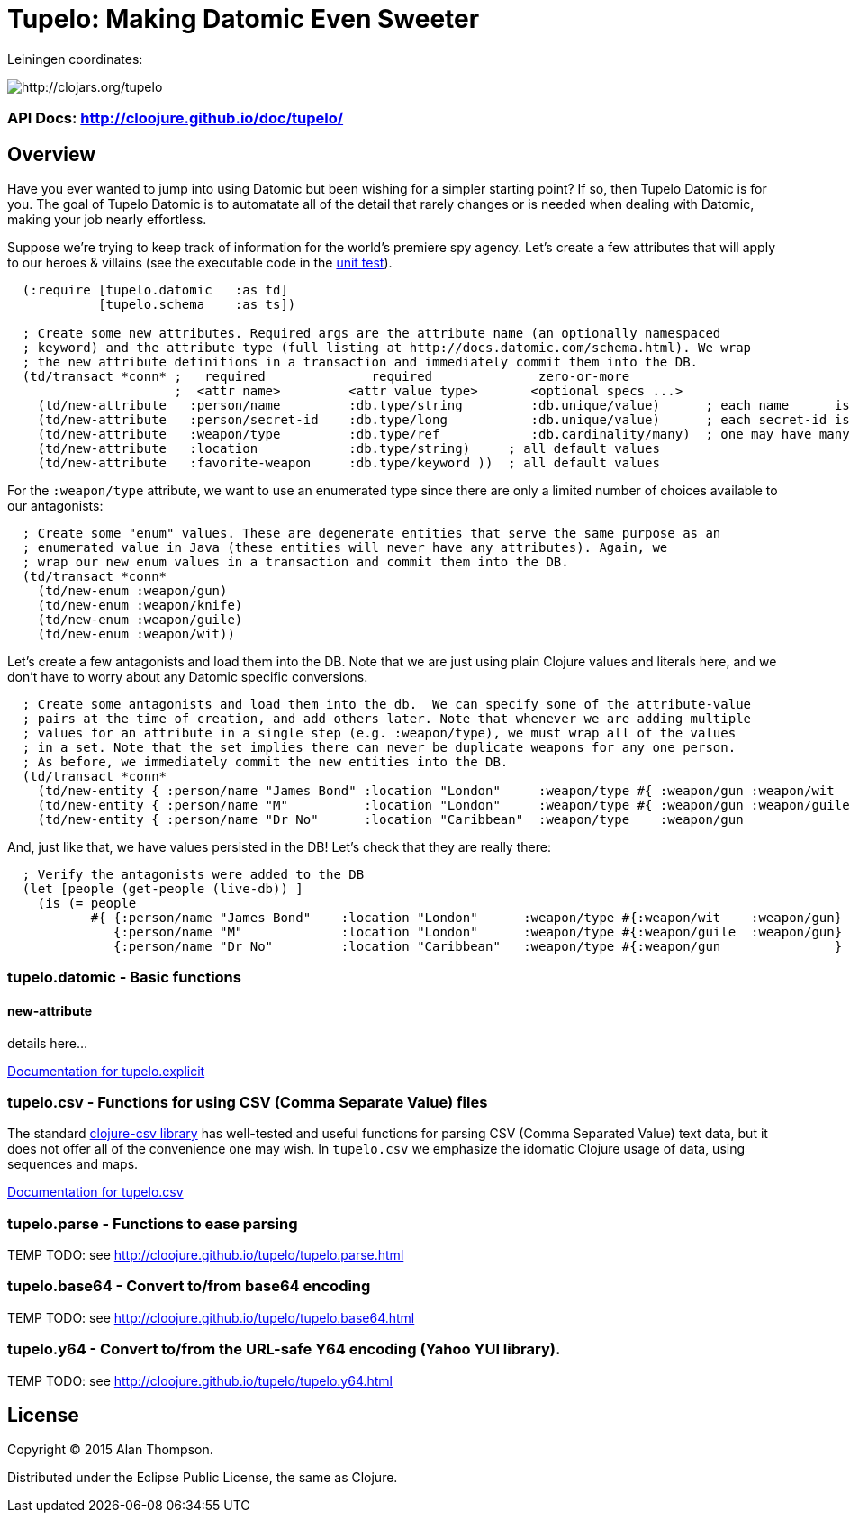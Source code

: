 

= Tupelo: Making Datomic Even Sweeter

Leiningen coordinates:   

image:http://clojars.org/tupelo/latest-version.svg[ http://clojars.org/tupelo ]

=== API Docs:   http://cloojure.github.io/doc/tupelo/

== Overview

Have you ever wanted to jump into using Datomic but been wishing for a simpler starting point? If
so, then Tupelo Datomic is for you.  The goal of Tupelo Datomic is to automatate all of the detail
that rarely changes or is needed when dealing with Datomic, making your job nearly effortless.

Suppose we're trying to keep track of information for the world's premiere spy agency. Let's create
a few attributes that will apply to our heroes & villains (see the executable code in the
link:tst/tupelo/datomic_bond.clj[unit test]).

[source,clojure]
----
  (:require [tupelo.datomic   :as td]
            [tupelo.schema    :as ts])

  ; Create some new attributes. Required args are the attribute name (an optionally namespaced
  ; keyword) and the attribute type (full listing at http://docs.datomic.com/schema.html). We wrap
  ; the new attribute definitions in a transaction and immediately commit them into the DB.
  (td/transact *conn* ;   required              required              zero-or-more
                      ;  <attr name>         <attr value type>       <optional specs ...>
    (td/new-attribute   :person/name         :db.type/string         :db.unique/value)      ; each name      is unique
    (td/new-attribute   :person/secret-id    :db.type/long           :db.unique/value)      ; each secret-id is unique
    (td/new-attribute   :weapon/type         :db.type/ref            :db.cardinality/many)  ; one may have many weapons
    (td/new-attribute   :location            :db.type/string)     ; all default values
    (td/new-attribute   :favorite-weapon     :db.type/keyword ))  ; all default values
----

For the `:weapon/type` attribute, we want to use an enumerated type since there are only a limited
number of choices available to our antagonists:

[source,clojure]
----
  ; Create some "enum" values. These are degenerate entities that serve the same purpose as an
  ; enumerated value in Java (these entities will never have any attributes). Again, we
  ; wrap our new enum values in a transaction and commit them into the DB. 
  (td/transact *conn* 
    (td/new-enum :weapon/gun)
    (td/new-enum :weapon/knife)
    (td/new-enum :weapon/guile)
    (td/new-enum :weapon/wit))
----

Let's create a few antagonists and load them into the DB. Note that we are just using plain Clojure
values and literals here, and we don't have to worry about any Datomic specific conversions.

[source,clojure]
----
  ; Create some antagonists and load them into the db.  We can specify some of the attribute-value
  ; pairs at the time of creation, and add others later. Note that whenever we are adding multiple
  ; values for an attribute in a single step (e.g. :weapon/type), we must wrap all of the values
  ; in a set. Note that the set implies there can never be duplicate weapons for any one person.
  ; As before, we immediately commit the new entities into the DB.
  (td/transact *conn* 
    (td/new-entity { :person/name "James Bond" :location "London"     :weapon/type #{ :weapon/gun :weapon/wit   } } )
    (td/new-entity { :person/name "M"          :location "London"     :weapon/type #{ :weapon/gun :weapon/guile } } )
    (td/new-entity { :person/name "Dr No"      :location "Caribbean"  :weapon/type    :weapon/gun                 } ))
----

And, just like that, we have values persisted in the DB! Let's check that they are really there:

[source,clojure]
----
  ; Verify the antagonists were added to the DB
  (let [people (get-people (live-db)) ]
    (is (= people   
           #{ {:person/name "James Bond"    :location "London"      :weapon/type #{:weapon/wit    :weapon/gun} }
              {:person/name "M"             :location "London"      :weapon/type #{:weapon/guile  :weapon/gun} }
              {:person/name "Dr No"         :location "Caribbean"   :weapon/type #{:weapon/gun               } } } )))
----



=== tupelo.datomic - Basic functions

==== new-attribute

details here...

-----------------------------------------------------------------------------
-----------------------------------------------------------------------------
link:src/tupelo/explicit.adoc[Documentation for tupelo.explicit]

=== tupelo.csv - Functions for using CSV (Comma Separate Value) files

The standard link:http://github.com/davidsantiago/clojure-csv[clojure-csv library] has well-tested and useful functions for parsing 
CSV (Comma Separated Value) text data, but it does not offer all of the convenience one
may wish. In `tupelo.csv` we emphasize the idomatic Clojure usage of data, using
sequences and maps.

link:src/tupelo/csv.adoc[Documentation for tupelo.csv]

=== tupelo.parse - Functions to ease parsing

TEMP TODO:  see http://cloojure.github.io/tupelo/tupelo.parse.html

=== tupelo.base64 - Convert to/from base64 encoding

TEMP TODO:  see http://cloojure.github.io/tupelo/tupelo.base64.html

=== tupelo.y64 - Convert to/from the URL-safe Y64 encoding (Yahoo YUI library).

TEMP TODO:  see http://cloojure.github.io/tupelo/tupelo.y64.html

== License

Copyright © 2015 Alan Thompson. 

Distributed under the Eclipse Public License, the same as Clojure.
